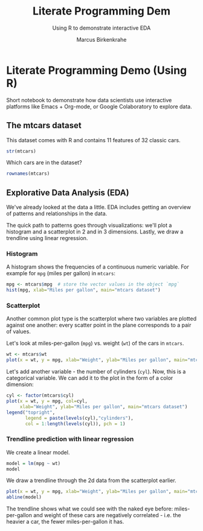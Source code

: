 #+title:Literate Programming Dem
#+AUTHOR:Marcus Birkenkrahe
#+SUBTITLE:Using R to demonstrate interactive EDA
#+STARTUP:overview hideblocks indent
#+OPTIONS: toc:nil num:nil ^:nil
#+PROPERTY: header-args:R :session *R* :results output :exports both :noweb yes
* Literate Programming Demo (Using R)

Short notebook to demonstrate how data scientists use interactive
platforms like Emacs + Org-mode, or Google Colaboratory to explore
data.

** The mtcars dataset

This dataset comes with R and contains 11 features of 32 classic cars.
#+begin_src R
  str(mtcars)
#+end_src

#+RESULTS:
#+begin_example
'data.frame':	32 obs. of  11 variables:
 $ mpg : num  21 21 22.8 21.4 18.7 18.1 14.3 24.4 22.8 19.2 ...
 $ cyl : num  6 6 4 6 8 6 8 4 4 6 ...
 $ disp: num  160 160 108 258 360 ...
 $ hp  : num  110 110 93 110 175 105 245 62 95 123 ...
 $ drat: num  3.9 3.9 3.85 3.08 3.15 2.76 3.21 3.69 3.92 3.92 ...
 $ wt  : num  2.62 2.88 2.32 3.21 3.44 ...
 $ qsec: num  16.5 17 18.6 19.4 17 ...
 $ vs  : num  0 0 1 1 0 1 0 1 1 1 ...
 $ am  : num  1 1 1 0 0 0 0 0 0 0 ...
 $ gear: num  4 4 4 3 3 3 3 4 4 4 ...
 $ carb: num  4 4 1 1 2 1 4 2 2 4 ...
#+end_example

Which cars are in the dataset?
#+begin_src R
  rownames(mtcars)  
#+end_src

#+RESULTS:
:  [1] "Mazda RX4"           "Mazda RX4 Wag"       "Datsun 710"          "Hornet 4 Drive"     
:  [5] "Hornet Sportabout"   "Valiant"             "Duster 360"          "Merc 240D"          
:  [9] "Merc 230"            "Merc 280"            "Merc 280C"           "Merc 450SE"         
: [13] "Merc 450SL"          "Merc 450SLC"         "Cadillac Fleetwood"  "Lincoln Continental"
: [17] "Chrysler Imperial"   "Fiat 128"            "Honda Civic"         "Toyota Corolla"     
: [21] "Toyota Corona"       "Dodge Challenger"    "AMC Javelin"         "Camaro Z28"         
: [25] "Pontiac Firebird"    "Fiat X1-9"           "Porsche 914-2"       "Lotus Europa"       
: [29] "Ford Pantera L"      "Ferrari Dino"        "Maserati Bora"       "Volvo 142E"


** Explorative Data Analysis (EDA)

We've already looked at the data a little. EDA includes getting an
overview of patterns and relationships in the data.

The quick path to patterns goes through visualizations: we'll plot a
histogram and a scatterplot in 2 and in 3 dimensions. Lastly, we draw
a trendline using linear regression.

*** Histogram

A histogram shows the frequencies of a continuous numeric
variable. For example for ~mpg~ (miles per gallon) in ~mtcars~:
#+begin_src R :results output graphics file :file img/rdemo_hist.png
  mpg <- mtcars$mpg  # store the vector values in the object `mpg`
  hist(mpg, xlab="Miles per gallon", main="mtcars dataset")
#+end_src

#+RESULTS:
[[file:img/rdemo_hist.png]]

*** Scatterplot

Another common plot type is the scatterplot where two variables are
plotted against one another: every scatter point in the plane
corresponds to a pair of values.

Let's look at miles-per-gallon (~mpg~) vs. weight (~wt~) of the cars in ~mtcars~.
#+begin_src R :results output graphics file :file img/rdemo_scatter.png
  wt <- mtcars$wt
  plot(x = wt, y = mpg, xlab="Weight", ylab="Miles per gallon", main="mtcars dataset")
#+end_src

#+RESULTS:
[[file:img/rdemo_scatter.png]]

Let's add another variable - the number of cylinders (~cyl~). Now, this
is a categorical variable. We can add it to the plot in the form of a
color dimension:
#+begin_src R :results output graphics file :file img/rdemo_scatter2.png
  cyl <- factor(mtcars$cyl)
  plot(x = wt, y = mpg, col=cyl,
       xlab="Weight", ylab="Miles per gallon", main="mtcars dataset")
  legend("topright",
         legend = paste(levels(cyl),"cylinders"),
         col = 1:length(levels(cyl)), pch = 1)
#+end_src

#+RESULTS:
[[file:img/rdemo_scatter2.png]]

*** Trendline prediction with linear regression

We create a linear model.
#+begin_src R
  model = lm(mpg ~ wt)
  model
#+end_src

#+RESULTS:
: 
: Call:
: lm(formula = mpg ~ wt)
: 
: Coefficients:
: (Intercept)           wt  
:      37.285       -5.344

We draw a trendline through the 2d data from the scatterplot earlier.
#+begin_src R :results output graphics file :file img/rdemo_trend.png
  plot(x = wt, y = mpg, xlab="Weight", ylab="Miles per gallon", main="mtcars dataset")
  abline(model)
#+end_src

#+RESULTS:
[[file:img/rdemo_trend.png]]

The trendline shows what we could see with the naked eye before:
miles-per-gallon and weight of these cars are negatively correlated -
i.e. the heavier a car, the fewer miles-per-gallon it has.
